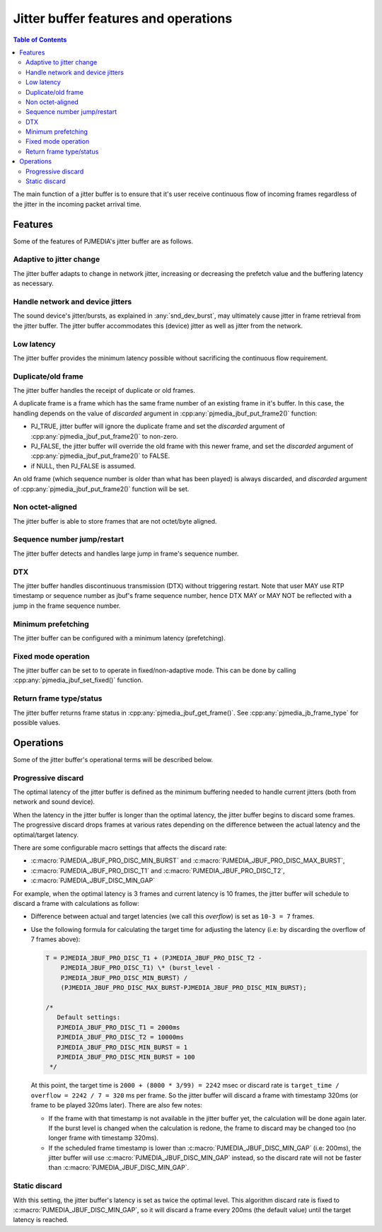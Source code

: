 Jitter buffer features and operations
=======================================

.. contents:: Table of Contents
    :depth: 3

The main function of a jitter buffer is to ensure that it's user receive
continuous flow of incoming frames regardless of the
jitter in the incoming packet arrival time. 

Features
----------------
Some of the features of PJMEDIA's jitter buffer are as follows.


Adaptive to jitter change
~~~~~~~~~~~~~~~~~~~~~~~~~
The jitter buffer adapts to change in network jitter,
increasing or decreasing the prefetch value and the buffering latency as
necessary.

Handle network and device jitters
~~~~~~~~~~~~~~~~~~~~~~~~~~~~~~~~~~~
The sound device's jitter/bursts, as explained in :any:`snd_dev_burst`, may
ultimately cause jitter in frame retrieval from the jitter buffer. The jitter
buffer accommodates this (device) jitter as well as jitter from
the network.

Low latency
~~~~~~~~~~~
The jitter buffer provides the minimum latency possible without sacrificing
the continuous flow requirement.

Duplicate/old frame
~~~~~~~~~~~~~~~~~~~
The jitter buffer handles the receipt of duplicate or old
frames.

A duplicate frame is a frame which has the same frame number of an
existing frame in it's buffer. In this case, the handling depends on the
value of *discarded* argument in :cpp:any:`pjmedia_jbuf_put_frame2()` function:

- PJ_TRUE, jitter buffer will ignore the duplicate frame and
  set the *discarded* argument of :cpp:any:`pjmedia_jbuf_put_frame2()` to non-zero. 
- PJ_FALSE, the jitter buffer will override the old frame with this newer
  frame, and set the *discarded* argument of :cpp:any:`pjmedia_jbuf_put_frame2()`
  to FALSE.
- if NULL, then PJ_FALSE is assumed.

An old frame (which sequence number is older than what has been played)
is always discarded, and *discarded* argument of
:cpp:any:`pjmedia_jbuf_put_frame2()` function will be set.

Non octet-aligned
~~~~~~~~~~~~~~~~~

The jitter buffer is able to store frames that are not octet/byte
aligned.

Sequence number jump/restart
~~~~~~~~~~~~~~~~~~~~~~~~~~~~
The jitter buffer detects and handles large jump in frame's sequence number.

DTX
~~~
The jitter buffer handles discontinuous transmission
(DTX) without triggering restart. Note that user MAY use RTP timestamp
or sequence number as jbuf's frame sequence number,
hence DTX MAY or MAY NOT be reflected with a jump in the frame sequence
number.

Minimum prefetching
~~~~~~~~~~~~~~~~~~~
The jitter buffer can be configured with a minimum latency (prefetching).

Fixed mode operation
~~~~~~~~~~~~~~~~~~~~
The jitter buffer can be set to to operate in fixed/non-adaptive mode.
This can be done by calling :cpp:any:`pjmedia_jbuf_set_fixed()` function.

Return frame type/status
~~~~~~~~~~~~~~~~~~~~~~~~~~
The jitter buffer returns frame status in :cpp:any:`pjmedia_jbuf_get_frame()`.
See :cpp:any:`pjmedia_jb_frame_type` for possible values.



Operations
----------------
Some of the jitter buffer's operational terms will be described below.

Progressive discard
~~~~~~~~~~~~~~~~~~~~~~~
The optimal latency of the jitter buffer is defined as the minimum buffering
needed to handle current jitters (both from network and sound device).

When the latency in the jitter buffer is longer than the optimal latency, 
the jitter buffer begins to discard some frames. The progressive discard drops frames
at various rates depending on the difference between the actual latency and
the optimal/target latency.

There are some configurable macro settings that affects the discard
rate:

- :c:macro:`PJMEDIA_JBUF_PRO_DISC_MIN_BURST` and :c:macro:`PJMEDIA_JBUF_PRO_DISC_MAX_BURST`,
- :c:macro:`PJMEDIA_JBUF_PRO_DISC_T1` and :c:macro:`PJMEDIA_JBUF_PRO_DISC_T2`,
- :c:macro:`PJMEDIA_JBUF_DISC_MIN_GAP`

For example, when the optimal latency is 3 frames and
current latency is 10 frames, the jitter buffer will schedule to discard
a frame with calculations as follow: 

- Difference between actual and target latencies (we call this *overflow*) is set as ``10-3 = 7`` frames. 
- Use the following formula for calculating the target time for adjusting the
  latency (i.e: by discarding the overflow of 7 frames above): 
  
  .. code-block::
  
     T = PJMEDIA_JBUF_PRO_DISC_T1 + (PJMEDIA_JBUF_PRO_DISC_T2 -
         PJMEDIA_JBUF_PRO_DISC_T1) \* (burst_level -
         PJMEDIA_JBUF_PRO_DISC_MIN_BURST) /
         (PJMEDIA_JBUF_PRO_DISC_MAX_BURST-PJMEDIA_JBUF_PRO_DISC_MIN_BURST);

     /*
        Default settings:
        PJMEDIA_JBUF_PRO_DISC_T1 = 2000ms
        PJMEDIA_JBUF_PRO_DISC_T2 = 10000ms
        PJMEDIA_JBUF_PRO_DISC_MIN_BURST = 1
        PJMEDIA_JBUF_PRO_DISC_MIN_BURST = 100
      */

  At this point, the target time is ``2000 + (8000 * 3/99) = 2242`` msec
  or discard rate is
  ``target_time / overflow = 2242 / 7 = 320`` ms per frame. So the jitter
  buffer will discard a frame with timestamp 320ms (or frame to be played
  320ms later). There are also few notes: 
  
  - If the frame with that timestamp is not available in the jitter buffer yet, the calculation
    will be done again later. If the burst level is changed when the
    calculation is redone, the frame to discard may be changed too (no
    longer frame with timestamp 320ms).
  - If the scheduled frame timestamp
    is lower than :c:macro:`PJMEDIA_JBUF_DISC_MIN_GAP` (i.e: 200ms), the jitter
    buffer will use :c:macro:`PJMEDIA_JBUF_DISC_MIN_GAP` instead, so the discard
    rate will not be faster than :c:macro:`PJMEDIA_JBUF_DISC_MIN_GAP`.


Static discard
~~~~~~~~~~~~~~~~~~~~~~~
With this setting, the jitter buffer's latency is set as twice the
optimal level. This algorithm discard rate is fixed to :c:macro:`PJMEDIA_JBUF_DISC_MIN_GAP`, so it
will discard a frame every 200ms (the default value) until the
target latency is reached.

